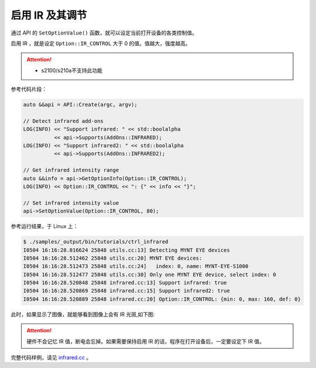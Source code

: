 .. _infrared:

启用 IR 及其调节
==================

通过 API 的 ``SetOptionValue()`` 函数，就可以设定当前打开设备的各类控制值。

启用 IR ，就是设定 ``Option::IR_CONTROL`` 大于 0 的值。值越大，强度越高。

.. Attention::
  * s2100/s210a不支持此功能

参考代码片段：

.. code-block:: c++

  auto &&api = API::Create(argc, argv);

  // Detect infrared add-ons
  LOG(INFO) << "Support infrared: " << std::boolalpha
            << api->Supports(AddOns::INFRARED);
  LOG(INFO) << "Support infrared2: " << std::boolalpha
            << api->Supports(AddOns::INFRARED2);

  // Get infrared intensity range
  auto &&info = api->GetOptionInfo(Option::IR_CONTROL);
  LOG(INFO) << Option::IR_CONTROL << ": {" << info << "}";

  // Set infrared intensity value
  api->SetOptionValue(Option::IR_CONTROL, 80);

参考运行结果，于 Linux 上：

.. code-block:: bash

  $ ./samples/_output/bin/tutorials/ctrl_infrared
  I0504 16:16:28.016624 25848 utils.cc:13] Detecting MYNT EYE devices
  I0504 16:16:28.512462 25848 utils.cc:20] MYNT EYE devices:
  I0504 16:16:28.512473 25848 utils.cc:24]   index: 0, name: MYNT-EYE-S1000
  I0504 16:16:28.512477 25848 utils.cc:30] Only one MYNT EYE device, select index: 0
  I0504 16:16:28.520848 25848 infrared.cc:13] Support infrared: true
  I0504 16:16:28.520869 25848 infrared.cc:15] Support infrared2: true
  I0504 16:16:28.520889 25848 infrared.cc:20] Option::IR_CONTROL: {min: 0, max: 160, def: 0}

此时，如果显示了图像，就能够看到图像上会有 IR 光斑,如下图:

.. image:: ../../../images/sdk/ir.png


.. attention::

  硬件不会记忆 IR 值，断电会忘掉。如果需要保持启用 IR 的话，程序在打开设备后，一定要设定下 IR 值。

完整代码样例，请见 `infrared.cc <https://github.com/slightech/MYNT-EYE-S-SDK/blob/master/samples/tutorials/control/infrared.cc>`_ 。
